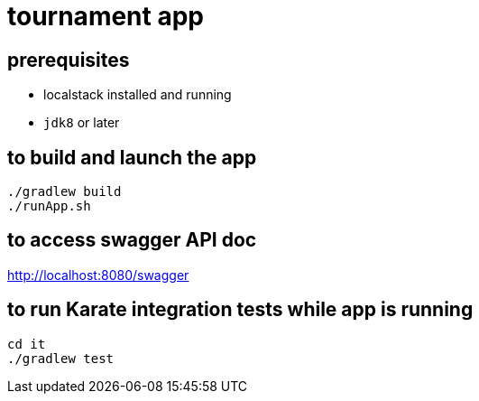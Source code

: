 = tournament app

== prerequisites

* localstack installed and running
* `jdk8` or later

== to build and launch the app

[source,bash]
----
./gradlew build
./runApp.sh
----

== to access swagger API doc

http://localhost:8080/swagger

== to run Karate integration tests while app is running

[source,bash]
----
cd it
./gradlew test
----
